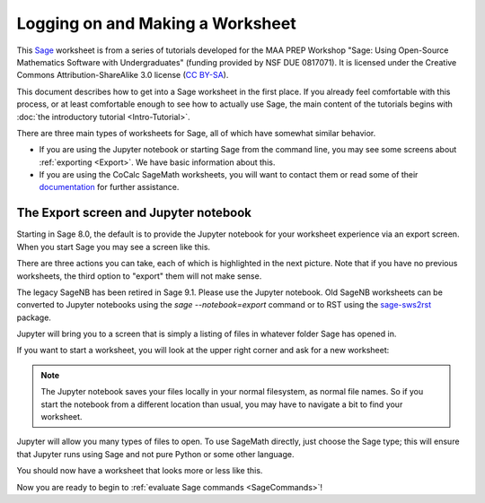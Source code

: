 .. -*- coding: utf-8 -*-

.. linkall

.. _prep-logging-on:
.. _logging-on:

Logging on and Making a Worksheet
=================================

This `Sage <http://www.sagemath.org>`_ worksheet is from a series of
tutorials developed for the MAA PREP Workshop "Sage: Using Open\-Source
Mathematics Software with Undergraduates" (funding provided by NSF DUE
0817071).  It is licensed under the Creative Commons
Attribution\-ShareAlike 3.0 license (`CC BY\-SA
<http://creativecommons.org/licenses/by-sa/3.0/>`_).

This document describes how to get into a Sage worksheet in the first
place. If you already feel comfortable with this process, or at least
comfortable enough to see how to actually use Sage, the main content of
the tutorials begins with :doc:`the introductory tutorial
<Intro-Tutorial>`.

There are three main types of worksheets for Sage, all of which have
somewhat similar behavior.

- If you are using the Jupyter notebook or starting Sage from the
  command line, you may see some screens about :ref:`exporting <Export>`.
  We have basic information about this.

- If you are using the CoCalc SageMath worksheets, you will want to
  contact them or read some of their `documentation <https://github.com/sagemathinc/cocalc/wiki/sagews>`_
  for further assistance.

.. _Export:

The Export screen and Jupyter notebook
^^^^^^^^^^^^^^^^^^^^^^^^^^^^^^^^^^^^^^

Starting in Sage 8.0, the default is to provide the Jupyter notebook
for your worksheet experience via an export screen.  When you start
Sage you may see a screen like this.

.. image:: media/NotebookExport.png
    :align: center

There are three actions you can take, each of which is highlighted
in the next picture.  Note that if you have no previous worksheets,
the third option to "export" them will not make sense.  

.. image:: media/NotebookExportDetails.png
    :align: center

The legacy SageNB has been retired in Sage 9.1.
Please use the Jupyter notebook.
Old SageNB worksheets can be converted to Jupyter notebooks
using the `sage --notebook=export` command or to RST
using the `sage-sws2rst <https://pypi.org/project/sage-sws2rst/>`_ package.

Jupyter will bring you to a screen
that is simply a listing of files in whatever folder Sage has opened in.

.. image:: media/JupyterIntroScreen.png
    :align: center


If you want to start a worksheet, you will look at the upper right corner
and ask for a new worksheet:

.. image:: media/JupyterIntroDetails.png
    :align: center

.. NOTE::

   The Jupyter notebook saves your files locally in your normal
   filesystem, as normal file names.  So if you start the notebook
   from a different location than usual, you may have to navigate
   a bit to find your worksheet.

Jupyter will allow you many types of files to open.  To use
SageMath directly, just choose the Sage type; this will ensure that
Jupyter runs using Sage and not pure Python or some other language.

.. image:: media/FileChoose.png
    :align: center

You should now have a worksheet that looks more or less like this.

.. image:: media/BlankJupyter.png
    :align: center

Now you are ready to begin to :ref:`evaluate Sage commands
<SageCommands>`!
